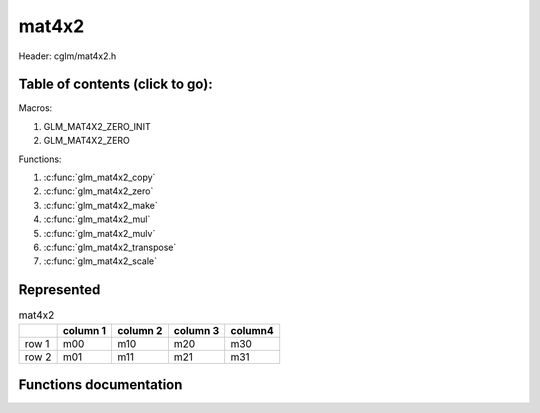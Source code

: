 .. default-domain:: C

mat4x2
======

Header: cglm/mat4x2.h

Table of contents (click to go):
~~~~~~~~~~~~~~~~~~~~~~~~~~~~~~~~~~~~~~~~~~~~~~~~~~~~~~~~~~~~~~~~~~~~~~~~~~~~~~~~

Macros:

1. GLM_MAT4X2_ZERO_INIT
#. GLM_MAT4X2_ZERO

Functions:

1. :c:func:`glm_mat4x2_copy`
#. :c:func:`glm_mat4x2_zero`
#. :c:func:`glm_mat4x2_make`
#. :c:func:`glm_mat4x2_mul`
#. :c:func:`glm_mat4x2_mulv`
#. :c:func:`glm_mat4x2_transpose`
#. :c:func:`glm_mat4x2_scale`

Represented
~~~~~~~~~~~

.. csv-table:: mat4x2
   :header: "", "column 1", "column 2", "column 3", "column4"

   "row 1", "m00", "m10", "m20", "m30"
   "row 2", "m01", "m11", "m21", "m31"

Functions documentation
~~~~~~~~~~~~~~~~~~~~~~~

.. c:function:: void glm_mat4x2_copy(mat4x2 src, mat4x2 dest)

    Copy mat4x2 (src) to mat4x2 (dest).

    Parameters:
      | *[in]*  **src**  mat4x2 (left)
      | *[out]* **dest** destination (result, mat4x2)

    .. csv-table:: mat4x2 **(src)**
        :header: "", "column 1", "column 2", "column 3", "column 4"

        "row 1", "a00", "a10", "a20", "a30"
        "row 2", "a01", "a11", "a21", "a31"

    .. csv-table:: ma4x2 **(dest)**
        :header: "", "column 1", "column 2", "column 3", "column 4"

        "row 1", "b00 = a00", "b10 = a10", "b20 = a20", "b30 = a30"
        "row 2", "b01 = a01", "b11 = a11", "b21 = a21", "b31 = a31"

.. c:function:: void glm_mat4x2_zero(mat4x2 m)

    Zero out the mat4x2 (m).

    Parameters:
      | *[in, out]* **m** mat4x2 (src, dest)

    .. csv-table:: mat4x2 **(m)**
        :header: "", "column 1", "column 2", "column 3", "column 4"

        "row 1", "0.00", "2.00", "15.00", "44.00"
        "row 2", "5.00", "4.00", "6.00", "12.00"

    .. csv-table:: mat4x2 **(m)**
        :header: "", "column 1", "column 2", "column 3", "column 4"

        "row 1", "0.00", "0.00", "0.00", "0.00"
        "row 2", "0.00", "0.00", "0.00", "0.00"

.. c:function:: void glm_mat4x2_make(const float * __restrict src, mat4x2 dest)

    Create mat4x2 (dest) from pointer (src).

    .. note:: **@src** must contain at least 8 elements.

    Parameters:
      | *[in]*  **src**  pointer to an array of floats (left)
      | *[out]* **dest** destination (result, mat4x2)

    .. csv-table:: float array (1x8) **(src)**
        :header: "", "column 1"

        "row 1", "v0"
        "row 2", "v1"
        "row 3", "v2"
        "row 4", "v3"
        "row 5", "v4"
        "row 6", "v5"
        "row 7", "v6"
        "row 8", "v7"

    .. csv-table:: mat4x2 **(dest)**
        :header: "", "column 1", "column 2", "column 3", "column 4"

        "row 1", "v0", "v2", "v4", "v6"
        "row 2", "v1", "v3", "v5", "v7"

.. c:function:: void glm_mat4x2_mul(mat4x2 m1, mat2x4 m2, mat2 dest)

    Multiply mat4x2 (m1) by mat2x4 (m2) and store in mat2 (dest).

    .. code-block:: c

       glm_mat4x2_mul(mat4x2, mat2x4, mat2);

    Parameters:
      | *[in]*  **m1**   mat4x2 (left)
      | *[in]*  **m2**   mat2x4 (right)
      | *[out]* **dest** destination (result, mat2)

    .. csv-table:: mat4x2 **(m1)**
        :header: "", "column 1", "column 2", "column 3", "column 4"

        "row 1", "a00", "a10", "a20", "a30"
        "row 2", "a01", "a11", "a21", "a31"

    .. csv-table:: mat2x4 **(m2)**
        :header: "", "column 1", "column 2"

        "row 1", "b00", "b10"
        "row 2", "b01", "b11"
        "row 3", "b02", "b12"
        "row 4", "b03", "b13"

    .. csv-table:: mat2x2 **(dest)**
        :header: "", "column 1", "column 2"

        "row 1", "a00 * b00 + a10 * b01 + a20 * b02 + a30 * b03", "a00 * b10 + a10 * b11 + a20 * b12 + a30 * b13"
        "row 2", "a01 * b00 + a11 * b01 + a21 * b02 + a31 * b03", "a01 * b10 + a11 * b11 + a21 * b12 + a31 * b13"

.. c:function:: void glm_mat4x2_mulv(mat4x2 m, vec4 v, vec2 dest)

    Multiply mat4x2 (m) by vec4 (v) and store in vec2 (dest).

    Parameters:
      | *[in]*  **m**    mat4x2 (left)
      | *[in]*  **v**    vec4 (right, column vector)
      | *[out]* **dest** destination (result, column vector)

    .. csv-table:: mat4x2 **(m)**
        :header: "", "column 1", "column 2", "column 3", "column 4"

        "row 1", "m00", "m10", "m20", "m30"
        "row 2", "m01", "m11", "m21", "m31"

    .. csv-table:: column vec4 (1x4) **(v)**
        :header: "", "column 1"

        "row 1", "v0"
        "row 2", "v1"
        "row 3", "v2"
        "row 4", "v3"

    .. csv-table:: column vec2 (1x2) **(dest)**
        :header: "", "column 1"

        "row 1", "m00 * v0 + m10 * v1 + m20 * v2 + m30 * v3"
        "row 2", "m01 * v0 + m11 * v1 + m21 * v2 + m31 * v3"

.. c:function:: void glm_mat4x2_transpose(mat4x2 src, mat2x4 dest)

    Transpose mat4x2 (src) and store in mat2x4 (dest).

    Parameters:
      | *[in]*  **src**  mat4x2 (left)
      | *[out]* **dest** destination (result, mat2x4)

    .. csv-table:: mat4x2 **(src)**
        :header: "", "column 1", "column 2", "column 3", "column 4"

        "row 1", "a00", "a10", "a20", "a30"
        "row 2", "a01", "a11", "a21", "a31"

    .. csv-table:: mat2x4 **(dest)**
        :header: "", "column 1", "column 2"

        "row 1", "b00 = a00", "b10 = a01"
        "row 2", "b01 = a10", "b11 = a11"
        "row 3", "b02 = a20", "b12 = a21"
        "row 4", "b03 = a30", "b13 = a31"

.. c:function:: void  glm_mat4x2_scale(mat4x2 m, float s)

    Multiply mat4x2 (m) by scalar constant (s).

    Parameters:
      | *[in, out]* **m** mat4x2 (src, dest)
      | *[in]*      **s** float (scalar)

    .. csv-table:: mat4x2 **(m)**
        :header: "", "column 1", "column 2", "column 3", "column 4"

        "row 1", "m00 = m00 * s", "m10 = m10 * s", "m20 = m20 * s", "m30 = m30 * s"
        "row 2", "m01 = m01 * s", "m11 = m11 * s", "m21 = m21 * s", "m31 = m31 * s"
